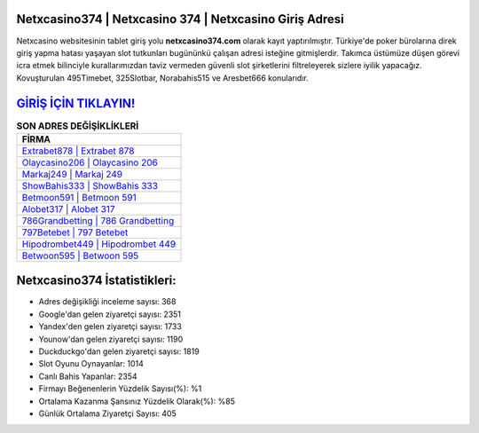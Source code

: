 ﻿Netxcasino374 | Netxcasino 374 | Netxcasino Giriş Adresi
===================================

.. image:: images/netxcasino-giris.jpg
   :width: 600
   
Netxcasino websitesinin tablet giriş yolu **netxcasino374.com** olarak kayıt yaptırılmıştır. Türkiye'de poker bürolarına direk giriş yapma hatası yaşayan slot tutkunları bugününkü çalışan adresi isteğine gitmişlerdir. Takımca üstümüze düşen görevi icra etmek bilinciyle kurallarımızdan taviz vermeden güvenli slot şirketlerini filtreleyerek sizlere iyilik yapacağız. Kovuşturulan 495Timebet, 325Slotbar, Norabahis515 ve Aresbet666 konularıdır.

`GİRİŞ İÇİN TIKLAYIN! <https://uclck.me/gonow>`_
==============

.. list-table:: **SON ADRES DEĞİŞİKLİKLERİ**
   :widths: 100
   :header-rows: 1

   * - FİRMA
   * - `Extrabet878 | Extrabet 878 <extrabet878-extrabet-878-extrabet-giris-adresi.html>`_
   * - `Olaycasino206 | Olaycasino 206 <olaycasino206-olaycasino-206-olaycasino-giris-adresi.html>`_
   * - `Markaj249 | Markaj 249 <markaj249-markaj-249-markaj-giris-adresi.html>`_	 
   * - `ShowBahis333 | ShowBahis 333 <showbahis333-showbahis-333-showbahis-giris-adresi.html>`_	 
   * - `Betmoon591 | Betmoon 591 <betmoon591-betmoon-591-betmoon-giris-adresi.html>`_ 
   * - `Alobet317 | Alobet 317 <alobet317-alobet-317-alobet-giris-adresi.html>`_
   * - `786Grandbetting | 786 Grandbetting <786grandbetting-786-grandbetting-grandbetting-giris-adresi.html>`_	 
   * - `797Betebet | 797 Betebet <797betebet-797-betebet-betebet-giris-adresi.html>`_
   * - `Hipodrombet449 | Hipodrombet 449 <hipodrombet449-hipodrombet-449-hipodrombet-giris-adresi.html>`_
   * - `Betwoon595 | Betwoon 595 <betwoon595-betwoon-595-betwoon-giris-adresi.html>`_
	 
Netxcasino374 İstatistikleri:
===================================	 
* Adres değişikliği inceleme sayısı: 368
* Google'dan gelen ziyaretçi sayısı: 2351
* Yandex'den gelen ziyaretçi sayısı: 1733
* Younow'dan gelen ziyaretçi sayısı: 1190
* Duckduckgo'dan gelen ziyaretçi sayısı: 1819
* Slot Oyunu Oynayanlar: 1014
* Canlı Bahis Yapanlar: 2354
* Firmayı Beğenenlerin Yüzdelik Sayısı(%): %1
* Ortalama Kazanma Şansınız Yüzdelik Olarak(%): %85
* Günlük Ortalama Ziyaretçi Sayısı: 405
